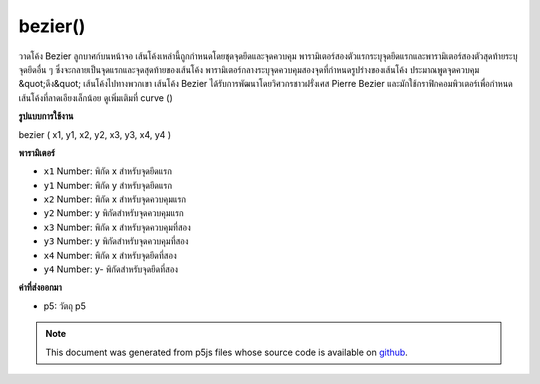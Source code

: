 .. raw:: html

	<script src="https://sketch.netpie.io/widget/p5-widget.js"></script>

bezier()
========

วาดโค้ง Bezier ลูกบาศก์บนหน้าจอ เส้นโค้งเหล่านี้ถูกกำหนดโดยชุดจุดยึดและจุดควบคุม พารามิเตอร์สองตัวแรกระบุจุดยึดแรกและพารามิเตอร์สองตัวสุดท้ายระบุจุดยึดอื่น ๆ ซึ่งจะกลายเป็นจุดแรกและจุดสุดท้ายของเส้นโค้ง พารามิเตอร์กลางระบุจุดควบคุมสองจุดที่กำหนดรูปร่างของเส้นโค้ง ประมาณพูดจุดควบคุม &quot;ดึง&quot; เส้นโค้งไปทางพวกเขา  เส้นโค้ง Bezier ได้รับการพัฒนาโดยวิศวกรชาวฝรั่งเศส Pierre Bezier และมักใช้กราฟิกคอมพิวเตอร์เพื่อกำหนดเส้นโค้งที่ลาดเอียงเล็กน้อย ดูเพิ่มเติมที่ curve ()

.. Draws a cubic Bezier curve on the screen. These curves are defined by a
.. series of anchor and control points. The first two parameters specify
.. the first anchor point and the last two parameters specify the other
.. anchor point, which become the first and last points on the curve. The
.. middle parameters specify the two control points which define the shape
.. of the curve. Approximately speaking, control points "pull" the curve
.. towards them.Bezier curves were developed by French
.. automotive engineer Pierre Bezier, and are commonly used in computer
.. graphics to define gently sloping curves. See also curve().
**รูปแบบการใช้งาน**

bezier ( x1, y1, x2, y2, x3, y3, x4, y4 )

**พารามิเตอร์**

- ``x1``  Number: พิกัด x สำหรับจุดยึดแรก

- ``y1``  Number: พิกัด y สำหรับจุดยึดแรก

- ``x2``  Number: พิกัด x สำหรับจุดควบคุมแรก

- ``y2``  Number: y พิกัดสำหรับจุดควบคุมแรก

- ``x3``  Number: พิกัด x สำหรับจุดควบคุมที่สอง

- ``y3``  Number: y พิกัดสำหรับจุดควบคุมที่สอง

- ``x4``  Number: พิกัด x สำหรับจุดยึดที่สอง

- ``y4``  Number: y- พิกัดสำหรับจุดยึดที่สอง

.. ``x1``  Number: x-coordinate for the first anchor point
.. ``y1``  Number: y-coordinate for the first anchor point
.. ``x2``  Number: x-coordinate for the first control point
.. ``y2``  Number: y-coordinate for the first control point
.. ``x3``  Number: x-coordinate for the second control point
.. ``y3``  Number: y-coordinate for the second control point
.. ``x4``  Number: x-coordinate for the second anchor point
.. ``y4``  Number: y-coordinate for the second anchor point

**ค่าที่ส่งออกมา**

- p5: วัตถุ p5

.. p5: the p5 object

.. raw:: html

	<script type="text/p5" data-autoplay data-hide-sourcecode>
	noFill();
	stroke(255, 102, 0);
	line(85, 20, 10, 10);
	line(90, 90, 15, 80);
	stroke(0, 0, 0);
	bezier(85, 20, 10, 10, 90, 90, 15, 80);

	</script>

	<br><br>

.. note:: This document was generated from p5js files whose source code is available on `github <https://github.com/processing/p5.js>`_.
